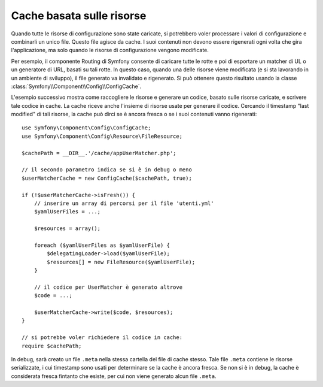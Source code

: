 .. index::
   single: Config; Cache basata sulle risorse

Cache basata sulle risorse
==========================

Quando tutte le risorse di configurazione sono state caricate, si potrebbero voler
processare i valori di configurazione e combinarli un unico file. Questo file agisce da
cache. I suoi contenuti non devono essere rigenerati ogni volta che gira l'applicazione,
ma solo quando le risorse di configurazione vengono modificate.

Per esempio, il componente Routing di Symfony consente di caricare tutte le rotte e poi
di esportare un matcher di UL o un generatore di URL, basati su tali rotte. In questo
caso, quando una delle risorse viene modificata (e si sta lavorando in un ambiente di
sviluppo), il file generato va invalidato e rigenerato.
Si può ottenere questo risultato usando la classe
:class:`Symfony\\Component\\Config\\ConfigCache`.

L'esempio successivo mostra come raccogliere le risorse e generare un codice, basato
sulle risorse caricate, e scrivere tale codice in cache. La cache
riceve anche l'insieme di risorse usate per generare il
codice. Cercando il timestamp "last modified" di tali risorse,
la cache può dirci se è ancora fresca o se i suoi contenuti vanno rigenerati::

    use Symfony\Component\Config\ConfigCache;
    use Symfony\Component\Config\Resource\FileResource;

    $cachePath = __DIR__.'/cache/appUserMatcher.php';

    // il secondo parametro indica se si è in debug o meno
    $userMatcherCache = new ConfigCache($cachePath, true);

    if (!$userMatcherCache->isFresh()) {
        // inserire un array di percorsi per il file 'utenti.yml'
        $yamlUserFiles = ...;

        $resources = array();

        foreach ($yamlUserFiles as $yamlUserFile) {
            $delegatingLoader->load($yamlUserFile);
            $resources[] = new FileResource($yamlUserFile);
        }

        // il codice per UserMatcher è generato altrove
        $code = ...;

        $userMatcherCache->write($code, $resources);
    }

    // si potrebbe voler richiedere il codice in cache:
    require $cachePath;

In debug, sarà creato un file ``.meta`` nella stessa cartella del file di
cache stesso. Tale file ``.meta``  contiene le risorse serializzate, i cui
timestamp sono usati per determinare se la cache è ancora fresca. Se non si è
in debug, la cache è considerata fresca fintanto che esiste, per cui
non viene generato alcun file ``.meta``.
